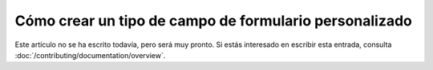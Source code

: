 Cómo crear un tipo de campo de formulario personalizado
=======================================================

Este artículo no se ha escrito todavía, pero será muy pronto. Si estás interesado en escribir esta entrada, consulta :doc:`/contributing/documentation/overview`.